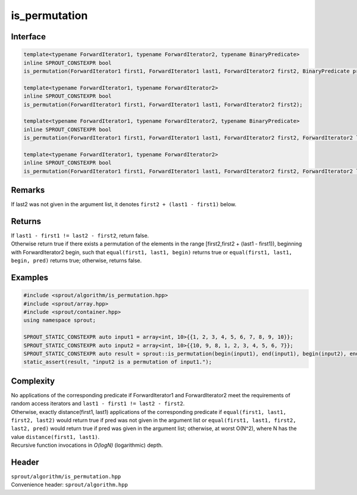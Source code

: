 .. _sprout-algorithm-is_permutation:
###############################################################################
is_permutation
###############################################################################

Interface
========================================
.. sourcecode:: c++

  template<typename ForwardIterator1, typename ForwardIterator2, typename BinaryPredicate>
  inline SPROUT_CONSTEXPR bool
  is_permutation(ForwardIterator1 first1, ForwardIterator1 last1, ForwardIterator2 first2, BinaryPredicate pred);
  
  template<typename ForwardIterator1, typename ForwardIterator2>
  inline SPROUT_CONSTEXPR bool
  is_permutation(ForwardIterator1 first1, ForwardIterator1 last1, ForwardIterator2 first2);
  
  template<typename ForwardIterator1, typename ForwardIterator2, typename BinaryPredicate>
  inline SPROUT_CONSTEXPR bool
  is_permutation(ForwardIterator1 first1, ForwardIterator1 last1, ForwardIterator2 first2, ForwardIterator2 last2, BinaryPredicate pred);
  
  template<typename ForwardIterator1, typename ForwardIterator2>
  inline SPROUT_CONSTEXPR bool
  is_permutation(ForwardIterator1 first1, ForwardIterator1 last1, ForwardIterator2 first2, ForwardIterator2 last2) {

Remarks
========================================

| If last2 was not given in the argument list, it denotes ``first2 + (last1 - first1)`` below.

Returns
========================================

| If ``last1 - first1 != last2 - first2``, return false.
| Otherwise return true if there exists a permutation of the elements in the range [first2,first2 + (last1 - first1)), beginning with ForwardIterator2 begin, such that ``equal(first1, last1, begin)`` returns true or ``equal(first1, last1, begin, pred)`` returns true; otherwise, returns false.

Examples
========================================
.. sourcecode:: c++

  #include <sprout/algorithm/is_permutation.hpp>
  #include <sprout/array.hpp>
  #include <sprout/container.hpp>
  using namespace sprout;

  SPROUT_STATIC_CONSTEXPR auto input1 = array<int, 10>{{1, 2, 3, 4, 5, 6, 7, 8, 9, 10}};
  SPROUT_STATIC_CONSTEXPR auto input2 = array<int, 10>{{10, 9, 8, 1, 2, 3, 4, 5, 6, 7}};
  SPROUT_STATIC_CONSTEXPR auto result = sprout::is_permutation(begin(input1), end(input1), begin(input2), end(input2));
  static_assert(result, "input2 is a permutation of input1.");

Complexity
========================================

| No applications of the corresponding predicate if ForwardIterator1 and ForwardIterator2 meet the requirements of random access iterators and ``last1 - first1 != last2 - first2``.
| Otherwise, exactly distance(first1, last1) applications of the corresponding predicate if ``equal(first1, last1, first2, last2)`` would return true if pred was not given in the argument list or ``equal(first1, last1, first2, last2, pred)`` would return true if pred was given in the argument list; otherwise, at worst O(N^2), where N has the value ``distance(first1, last1)``.
| Recursive function invocations in *O(logN)* (logarithmic) depth.

Header
========================================

| ``sprout/algorithm/is_permutation.hpp``
| Convenience header: ``sprout/algorithm.hpp``

